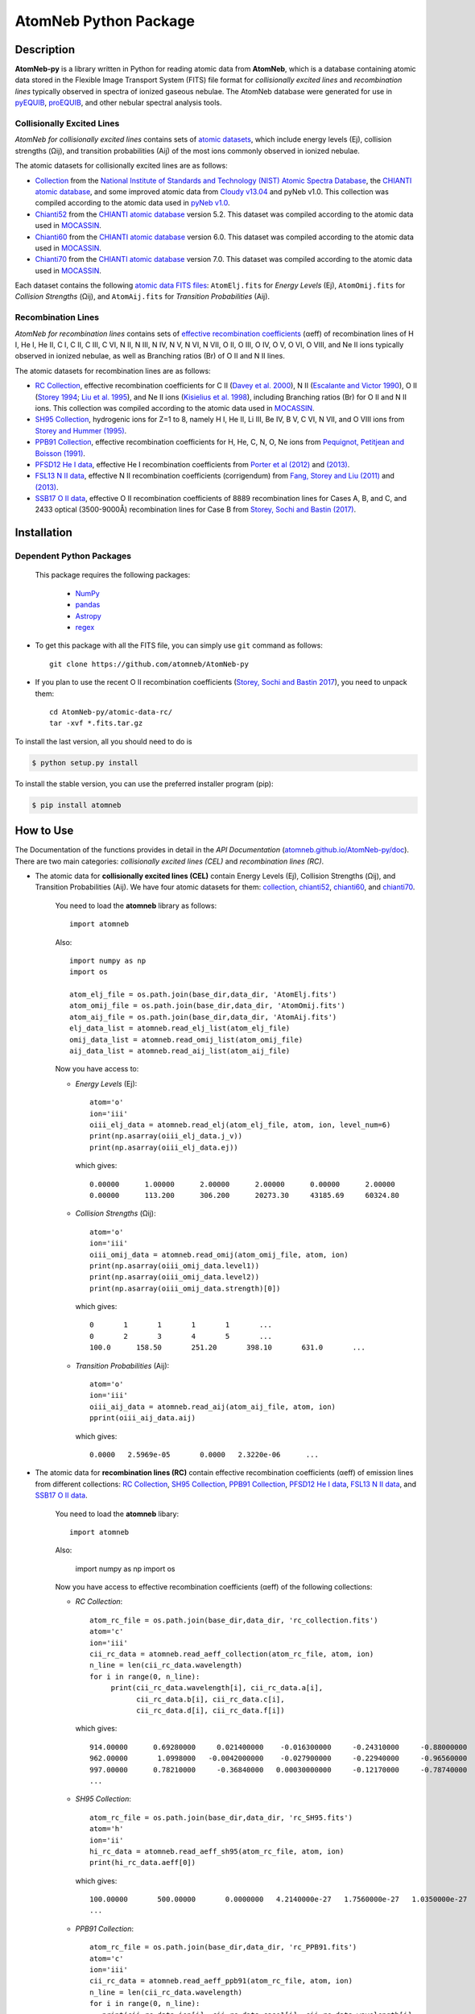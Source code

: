 ======================
AtomNeb Python Package
======================

.. image:: https://img.shields.io/pypi/v/atomneb.svg?style=flat
    :target: https://pypi.python.org/pypi/atomneb/
    :alt: PyPI Version

.. image:: https://travis-ci.org/atomneb/AtomNeb-py.svg?branch=master
    :target: https://travis-ci.org/atomneb/AtomNeb-py
    :alt: Build Status

.. image:: https://ci.appveyor.com/api/projects/status/gi4ok3wy7jjn1ekb?svg=true
    :target: https://ci.appveyor.com/project/danehkar/atomneb-py
    :alt: Build Status

.. image:: https://coveralls.io/repos/github/atomneb/AtomNeb-py/badge.svg?
    :target: https://coveralls.io/github/atomneb/AtomNeb-py?branch=master
    :alt: Coverage Status

.. image:: https://img.shields.io/badge/license-GPL-blue.svg
    :target: https://github.com/atomneb/AtomNeb-py/blob/master/LICENSE
    :alt: GitHub license

.. image:: https://img.shields.io/badge/python-2.7%2C%203.4%2C%203.5-blue.svg
    :alt: Support Python versions 2.7, 3.4 and 3.5


Description
============

**AtomNeb-py** is a library written in Python for reading atomic data from **AtomNeb**, which is a database containing atomic data stored in the Flexible Image Transport System (FITS) file format for *collisionally excited lines* and *recombination lines* typically observed in spectra of ionized gaseous nebulae. The AtomNeb database were generated for use in `pyEQUIB <https://github.com/equib/pyEQUIB>`_, `proEQUIB <https://github.com/equib/proEQUIB>`_, and other nebular spectral analysis tools. 



Collisionally Excited Lines
---------------------------

*AtomNeb for collisionally excited lines*  contains sets of `atomic datasets <https://github.com/atomneb/AtomNeb-py/tree/master/atomic-data>`_, which include energy levels (Ej), collision strengths (Ωij), and transition probabilities (Aij) of the most ions commonly observed in ionized nebulae.

The atomic datasets for collisionally excited lines are as follows:

* `Collection <https://github.com/atomneb/AtomNeb-py/tree/master/atomic-data/collection>`_ from the `National Institute of Standards and Technology (NIST) Atomic Spectra Database <https://www.nist.gov/pml/atomic-spectra-database>`_, the `CHIANTI atomic database <http://www.chiantidatabase.org/>`_, and some improved atomic data from `Cloudy v13.04 <https://www.nublado.org/>`_ and pyNeb v1.0. This collection was compiled according to the atomic data used in `pyNeb v1.0 <http://www.iac.es/proyecto/PyNeb/>`_.

* `Chianti52 <https://github.com/atomneb/AtomNeb-py/tree/master/atomic-data/chianti52>`_ from the `CHIANTI atomic database <http://www.chiantidatabase.org/>`_ version 5.2. This dataset was compiled according to the atomic data used in `MOCASSIN <https://github.com/mocassin/MOCASSIN-2.0>`_.

* `Chianti60 <https://github.com/atomneb/AtomNeb-py/tree/master/atomic-data/chianti60>`_ from the `CHIANTI atomic database <http://www.chiantidatabase.org/>`_ version 6.0. This dataset was compiled according to the atomic data used in `MOCASSIN <https://github.com/mocassin/MOCASSIN-2.0>`_.

* `Chianti70 <https://github.com/atomneb/AtomNeb-py/tree/master/atomic-data/chianti70>`_ from the `CHIANTI atomic database <http://www.chiantidatabase.org/>`_ version 7.0. This dataset was compiled according to the atomic data used in `MOCASSIN <https://github.com/mocassin/MOCASSIN-2.0>`_.


Each dataset contains the following `atomic data FITS files <https://github.com/atomneb/AtomNeb-py/tree/master/atomic-data/chianti70>`_: ``AtomElj.fits`` for *Energy Levels* (Ej), ``AtomOmij.fits`` for *Collision Strengths* (Ωij), and ``AtomAij.fits`` for *Transition Probabilities* (Aij).


Recombination Lines
-------------------

*AtomNeb for recombination lines* contains sets of `effective recombination coefficients <https://github.com/atomneb/AtomNeb-py/tree/master/atomic-data-rc>`_ (αeff) of recombination lines of H I, He I, He II, C I, C II, C III, C VI, N II, N III, N IV, N V, N VI, N VII, O II, O III, O IV, O V, O VI, O VIII, and Ne II ions typically observed in ionized nebulae, as well as Branching ratios (Br) of O II and N II lines.

The atomic datasets for recombination lines are as follows:

* `RC Collection <https://github.com/atomneb/AtomNeb-py/tree/master/atomic-data-rc>`_, effective recombination coefficients for C II (`Davey et al. 2000 <http://adsabs.harvard.edu/abs/2000A%26AS..142...85D>`_), N II (`Escalante and Victor 1990 <http://adsabs.harvard.edu/abs/1990ApJS...73..513E>`_), O II (`Storey 1994 <http://adsabs.harvard.edu/abs/1994A%26A...282..999S>`_; `Liu et al. 1995 <http://adsabs.harvard.edu/abs/1995MNRAS.272..369L>`_), and Ne II ions (`Kisielius et al. 1998 <http://adsabs.harvard.edu/abs/1998A%26AS..133..257K>`_), including Branching ratios (Br) for O II and N II ions. This collection was compiled according to the atomic data used in `MOCASSIN <https://github.com/mocassin/MOCASSIN-2.0>`_.

* `SH95 Collection <https://github.com/atomneb/AtomNeb-py/tree/master/atomic-data-rc>`_, hydrogenic ions for Z=1 to 8, namely H I, He II, Li III, Be IV, B V, C VI, N VII, and O VIII ions from `Storey and Hummer (1995) <http://adsabs.harvard.edu/abs/1995MNRAS.272...41S>`_.

* `PPB91 Collection <https://github.com/atomneb/AtomNeb-py/tree/master/atomic-data-rc>`_, effective recombination coefficients for H, He, C, N, O, Ne ions from `Pequignot, Petitjean and Boisson (1991) <http://adsabs.harvard.edu/abs/1991A%26A...251..680P>`_.

* `PFSD12 He I data <https://github.com/atomneb/AtomNeb-py/tree/master/atomic-data-rc>`_, effective He I recombination coefficients from `Porter et al (2012) <http://adsabs.harvard.edu/abs/2012MNRAS.425L..28P>`_ and `(2013) <http://adsabs.harvard.edu/abs/2013MNRAS.433L..89P>`_.

* `FSL13 N II data <https://github.com/atomneb/AtomNeb-py/tree/master/atomic-data-rc>`_, effective N II recombination coefficients (corrigendum) from `Fang, Storey and Liu (2011) <http://adsabs.harvard.edu/abs/2011A%26A...530A..18F>`_ and `(2013) <http://adsabs.harvard.edu/abs/2013A%26A...550C...2F>`_.

* `SSB17 O II data <https://github.com/atomneb/AtomNeb-py/tree/master/atomic-data-rc>`_, effective O II recombination coefficients of 8889 recombination lines for Cases A, B, and C, and 2433 optical (3500-9000Å) recombination lines for Case B from `Storey, Sochi and Bastin (2017) <http://adsabs.harvard.edu/abs/2017MNRAS.470..379S>`_.



Installation
============

Dependent Python Packages
----------------------

 This package requires the following packages:

    - `NumPy <https://numpy.org/>`_
    - `pandas <https://pandas.pydata.org/>`_
    - `Astropy <https://www.astropy.org/>`_
    - `regex <https://pypi.org/project/regex/>`_
    
* To get this package with all the FITS file, you can simply use ``git`` command as follows::

        git clone https://github.com/atomneb/AtomNeb-py

* If you plan to use the recent O II recombination coefficients (`Storey, Sochi and Bastin 2017 <http://adsabs.harvard.edu/abs/2017MNRAS.470..379S>`_), you need to unpack them::

        cd AtomNeb-py/atomic-data-rc/
        tar -xvf *.fits.tar.gz


To install the last version, all you should need to do is

.. code-block::

    $ python setup.py install

To install the stable version, you can use the preferred installer program (pip):

.. code-block::

    $ pip install atomneb


How to Use
==========

The Documentation of the functions provides in detail in the *API Documentation* (`atomneb.github.io/AtomNeb-py/doc <https://atomneb.github.io/AtomNeb-py/doc>`_). There are two main categories: *collisionally excited lines (CEL)* and *recombination lines (RC)*.

* The atomic data for **collisionally excited lines (CEL)** contain Energy Levels (Ej), Collision Strengths (Ωij), and Transition Probabilities (Aij). We have four atomic datasets for them: `collection <https://github.com/atomneb/AtomNeb-py/tree/master/atomic-data/collection>`_, `chianti52 <https://github.com/atomneb/AtomNeb-py/tree/master/atomic-data/chianti52>`_, `chianti60 <https://github.com/atomneb/AtomNeb-py/tree/master/atomic-data/chianti60>`_, and `chianti70 <https://github.com/atomneb/AtomNeb-py/tree/master/atomic-data/chianti70>`_. 
    
    You need to load the **atomneb** library as follows::
    
        import atomneb
     
    Also::

        import numpy as np
        import os
        
        atom_elj_file = os.path.join(base_dir,data_dir, 'AtomElj.fits')
        atom_omij_file = os.path.join(base_dir,data_dir, 'AtomOmij.fits')
        atom_aij_file = os.path.join(base_dir,data_dir, 'AtomAij.fits')
        elj_data_list = atomneb.read_elj_list(atom_elj_file)
        omij_data_list = atomneb.read_omij_list(atom_omij_file)
        aij_data_list = atomneb.read_aij_list(atom_aij_file)
   
    Now you have access to:
     
    - *Energy Levels* (Ej)::
    
        atom='o'
        ion='iii'
        oiii_elj_data = atomneb.read_elj(atom_elj_file, atom, ion, level_num=6)
        print(np.asarray(oiii_elj_data.j_v))
        print(np.asarray(oiii_elj_data.ej))
    
      which gives::
    
        0.00000      1.00000      2.00000      2.00000      0.00000      2.00000
        0.00000      113.200      306.200      20273.30     43185.69     60324.80
    
    - *Collision Strengths* (Ωij)::
    
        atom='o'
        ion='iii'
        oiii_omij_data = atomneb.read_omij(atom_omij_file, atom, ion)
        print(np.asarray(oiii_omij_data.level1))
        print(np.asarray(oiii_omij_data.level2))
        print(np.asarray(oiii_omij_data.strength)[0])
    
      which gives::
        
        0       1       1       1       1       ...
        0       2       3       4       5       ...
        100.0      158.50       251.20       398.10       631.0       ...
    
    - *Transition Probabilities* (Aij)::
    
        atom='o'
        ion='iii'
        oiii_aij_data = atomneb.read_aij(atom_aij_file, atom, ion)
        pprint(oiii_aij_data.aij)
    
      which gives::
        
         0.0000   2.5969e-05       0.0000   2.3220e-06      ...
    
* The atomic data for **recombination lines (RC)** contain effective recombination coefficients (αeff) of emission lines from different collections: `RC Collection <https://github.com/atomneb/AtomNeb-py/tree/master/atomic-data-rc>`_, `SH95 Collection <https://github.com/atomneb/AtomNeb-py/tree/master/atomic-data-rc>`_, `PPB91 Collection <https://github.com/atomneb/AtomNeb-py/tree/master/atomic-data-rc>`_, `PFSD12 He I data <https://github.com/atomneb/AtomNeb-py/tree/master/atomic-data-rc>`_, `FSL13 N II data <https://github.com/atomneb/AtomNeb-py/tree/master/atomic-data-rc>`_, and `SSB17 O II data <https://github.com/atomneb/AtomNeb-py/tree/master/atomic-data-rc>`_.
    
    You need to load the **atomneb** libary::
    
    
        import atomneb
     
    Also:

        import numpy as np
        import os
    
    Now you have access to effective recombination coefficients (αeff) of the following collections:
     
    - *RC Collection*::

        atom_rc_file = os.path.join(base_dir,data_dir, 'rc_collection.fits')
        atom='c'
        ion='iii'
        cii_rc_data = atomneb.read_aeff_collection(atom_rc_file, atom, ion)
        n_line = len(cii_rc_data.wavelength)
        for i in range(0, n_line):
             print(cii_rc_data.wavelength[i], cii_rc_data.a[i], 
                   cii_rc_data.b[i], cii_rc_data.c[i], 
                   cii_rc_data.d[i], cii_rc_data.f[i])
        
      which gives::
    
        914.00000      0.69280000     0.021400000    -0.016300000     -0.24310000     -0.88000000
        962.00000       1.0998000   -0.0042000000    -0.027900000     -0.22940000     -0.96560000
        997.00000      0.78210000     -0.36840000   0.00030000000     -0.12170000     -0.78740000
        ...
        
    - *SH95 Collection*::
    
        atom_rc_file = os.path.join(base_dir,data_dir, 'rc_SH95.fits')
        atom='h'
        ion='ii'
        hi_rc_data = atomneb.read_aeff_sh95(atom_rc_file, atom, ion)
        print(hi_rc_data.aeff[0])
        
      which gives::
    
        100.00000       500.00000       0.0000000   4.2140000e-27   1.7560000e-27   1.0350000e-27
        ...
        
    - *PPB91 Collection*::
    
        atom_rc_file = os.path.join(base_dir,data_dir, 'rc_PPB91.fits')
        atom='c'
        ion='iii'
        cii_rc_data = atomneb.read_aeff_ppb91(atom_rc_file, atom, ion)
        n_line = len(cii_rc_data.wavelength)
        for i in range(0, n_line):
           print(cii_rc_data.ion[i], cii_rc_data.case1[i], cii_rc_data.wavelength[i],
                 cii_rc_data.a[i], cii_rc_data.b[i], cii_rc_data.c[i],
                 cii_rc_data.d[i], cii_rc_data.br[i], cii_rc_data.q[i], cii_rc_data.y[i])
           
      which gives::
    
        C2+A       9903.4600      0.69700000     -0.78400000       4.2050000      0.72000000       1.0000000       1.6210000
        C2+A       4267.1500       1.0110000     -0.75400000       2.5870000      0.71900000      0.95000000       2.7950000
        ...
          
    - *PFSD12 He I data*::

        atom_rc_file = os.path.join(base_dir,data_dir, 'rc_he_ii_PFSD12.fits')
        atom='he'
        ion='ii'
        hei_rc_data = atomneb.read_aeff_he_i_pfsd12(atom_rc_file, atom, ion)
        hei_rc_data_wave = atomneb.read_aeff_he_i_pfsd12(atom_rc_file, atom, ion, wavelength=True)
        print(hei_rc_data.aeff[0])
           
      which gives::
    
        5000.0000       10.000000      -25.379540      -25.058970      -25.948440      -24.651820      -25.637660     
        ...
        
    - *FSL13 N II data*::
    
        atom_rc_file = os.path.join(base_dir,data_dir, 'rc_n_iii_FSL13.fits')
        atom='n'
        ion='iii'
        wavelength_range=[4400.0, 7100.0] 
        nii_rc_data = atomneb.read_aeff_n_ii_fsl13(atom_rc_file, atom, ion, wavelength_range)
        nii_rc_data_wave = atomneb.read_aeff_n_ii_fsl13(atom_rc_file, atom, ion, wavelength_range, wavelength=True)
        print(nii_rc_data.aeff[0])
        n_line = len(nii_rc_data_wave.wavelength)
        for i in range(0, n_line):
           print(nii_rc_data_wave.wavelength[i], nii_rc_data_wave.tr[i], nii_rc_data_wave.trans[i])
        
      which gives::
    
        255.000      79.5000      47.3000      12.5000      6.20000      4.00000      2.86000
        258.000      54.4000      29.7000      7.92000      4.11000      2.72000      2.00000
        310.000      48.1000      23.7000      5.19000      2.55000      1.65000      1.21000
        434.000      50.3000      23.2000      4.71000      2.26000      1.45000      1.05000
          
        6413.23 6g - 4f2p6g G[9/2]o4 - 2p4f F[7/2]e3
        6556.32 6g - 4f2p6g G[9/2]o5 - 2p4f G[7/2]e4
        6456.97 6g - 4f2p6g G[9/2]o5 - 2p4f F[7/2]e4
        6446.53 6g - 4f2p6g F[7/2]o3 - 2p4f D[5/2]e2
        6445.34 6g - 4f2p6g F[7/2]o4 - 2p4f D[5/2]e3
        ...
        
    - *SSB17 O II data*: You first need to unpack rc_o_iii_SSB17_orl_case_b.fits.tar.gz, e.g.:: 

        tar -xvf rc_o_iii_SSB17_orl_case_b.fits.tar.gz

      If you need to have access to the full dataset (entire wavelengths, case A and B)::

        tar -xvf rc_o_iii_SSB17.fits.tar.gz


      Please note that using the entire atomic data will make your program very slow and you may need to have a higher memory on your system. Without the above comment, as default, the cose uses rc_o_iii_SSB17_orl_case_b.fits::

        aatom_rc_file = os.path.join(base_dir,data_dir, 'rc_o_iii_SSB17_orl_case_b.fits')
        atom='o'
        ion='iii'
        case1='B'
        wavelength_range=[5320.0, 5330.0] 
        oii_rc_data = atomneb.read_aeff_o_ii_ssb17(atom_rc_file, atom, ion, case1, wavelength_range)
        oii_rc_data_wave = atomneb.read_aeff_o_ii_ssb17(atom_rc_file, atom, ion, case1, wavelength_range, wavelength=True)
        print(oii_rc_data.aeff[0])
        n_line = len(oii_rc_data_wave.wavelength)
        for i in range(0, n_line):
           print(oii_rc_data_wave.wavelength[i], oii_rc_data_wave.lower_term[i], oii_rc_data_wave.upper_term[i])
        
      which gives::
    
        1.64100e-30  1.60000e-30  1.56400e-30  1.54100e-30  1.52100e-30  1.50900e-30
        ...
          
        5327.17 2s22p2(1S)3p 2Po
        5325.42 2s22p2(1S)3p 2Po
        5327.18 2s22p2(1D)3d 2Ge
        5326.84 2s22p2(1D)3d 2Ge
        ...


Documentation
=============

For more information on how to use the API functions from the AtomNeb Python package, please read the `API Documentation  <https://atomneb.github.io/AtomNeb-py/doc>`_ published on `atomneb.github.io/AtomNeb-py <https://atomneb.github.io/AtomNeb-py>`_.


References
==========

* Danehkar, A. (2019). AtomNeb: IDL Library for Atomic Data of Ionized Nebulae. *J. Open Source Softw.*, **4**, 898. doi:`10.21105/joss.00898 <https://doi.org/10.21105/joss.00898>`_

